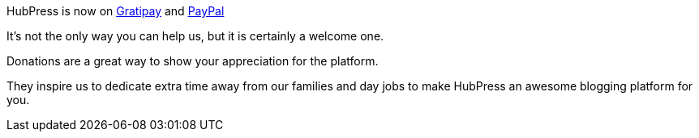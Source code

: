 HubPress is now on https://gratipay.com/hubpress/[Gratipay] and https://www.paypal.me/anthonny/5[PayPal]

It's not the only way you can help us, but it is certainly a welcome one.
 
Donations are a great way to show your appreciation for the platform. 

They inspire us to dedicate extra time away from our families and day jobs to make HubPress an awesome blogging platform for you.


